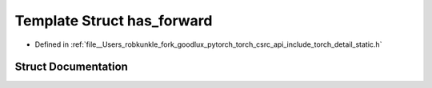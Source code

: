 .. _template_struct_torch__detail__has_forward:

Template Struct has_forward
===========================

- Defined in :ref:`file__Users_robkunkle_fork_goodlux_pytorch_torch_csrc_api_include_torch_detail_static.h`


Struct Documentation
--------------------


.. doxygenstruct:: torch::detail::has_forward
   :members:
   :protected-members:
   :undoc-members: